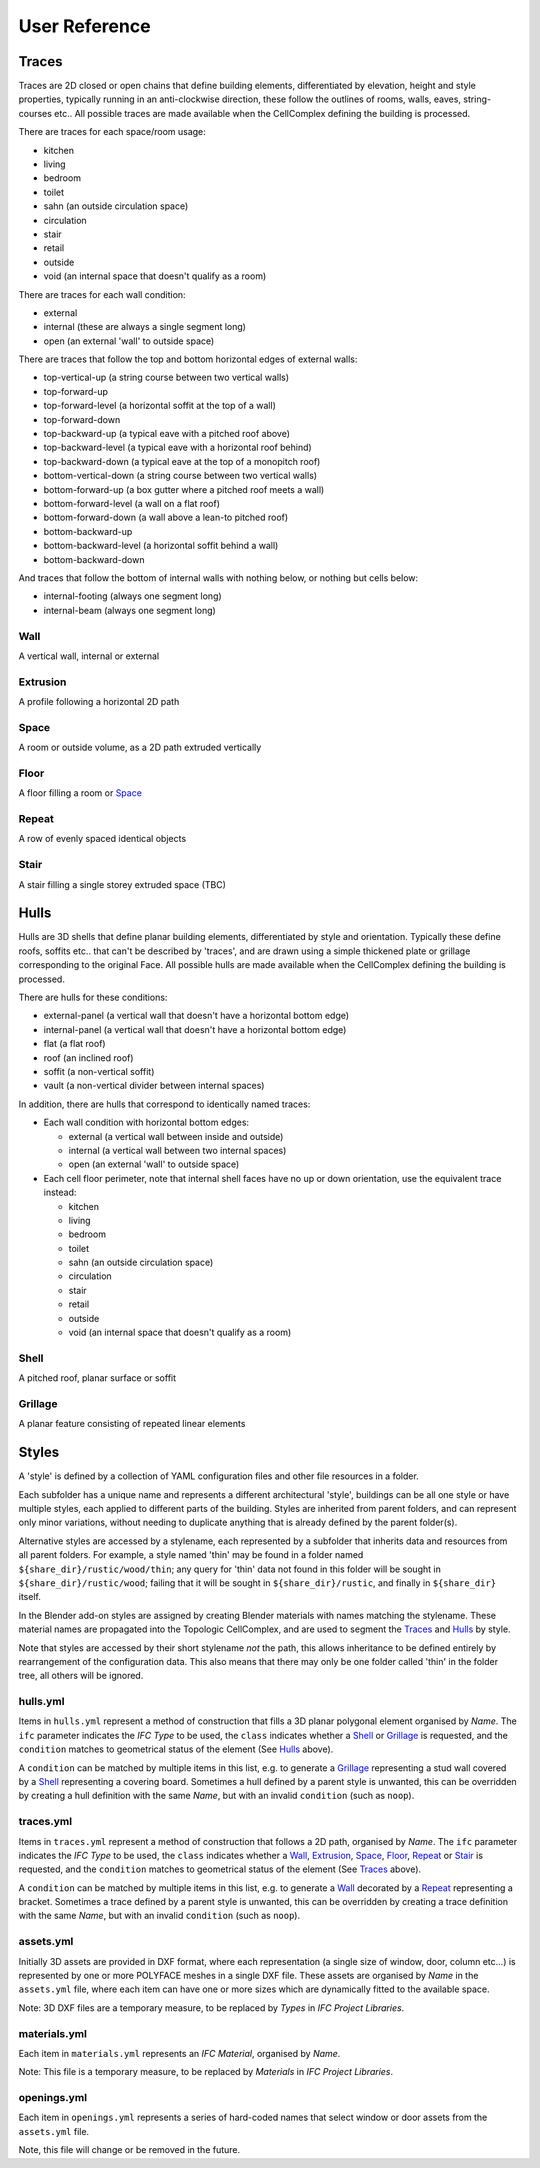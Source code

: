 User Reference
==============

Traces
------

Traces are 2D closed or open chains that define building elements,
differentiated by elevation, height and style properties, typically running in
an anti-clockwise direction, these follow the outlines of rooms, walls, eaves,
string-courses etc.. All possible traces are made available when the
CellComplex defining the building is processed.

There are traces for each space/room usage:

* kitchen
* living
* bedroom
* toilet
* sahn (an outside circulation space)
* circulation
* stair
* retail
* outside
* void (an internal space that doesn't qualify as a room)

There are traces for each wall condition:

* external
* internal (these are always a single segment long)
* open (an external 'wall' to outside space)

There are traces that follow the top and bottom horizontal edges of
external walls:

* top-vertical-up (a string course between two vertical walls)
* top-forward-up
* top-forward-level (a horizontal soffit at the top of a wall)
* top-forward-down
* top-backward-up (a typical eave with a pitched roof above)
* top-backward-level (a typical eave with a horizontal roof behind)
* top-backward-down (a typical eave at the top of a monopitch roof)
* bottom-vertical-down (a string course between two vertical walls)
* bottom-forward-up (a box gutter where a pitched roof meets a wall)
* bottom-forward-level (a wall on a flat roof)
* bottom-forward-down (a wall above a lean-to pitched roof)
* bottom-backward-up
* bottom-backward-level (a horizontal soffit behind a wall)
* bottom-backward-down

And traces that follow the bottom of internal walls with nothing
below, or nothing but cells below:

* internal-footing (always one segment long)
* internal-beam (always one segment long)

Wall
~~~~

A vertical wall, internal or external

Extrusion
~~~~~~~~~

A profile following a horizontal 2D path

Space
~~~~~

A room or outside volume, as a 2D path extruded vertically

Floor
~~~~~

A floor filling a room or Space_

Repeat
~~~~~~

A row of evenly spaced identical objects

Stair
~~~~~

A stair filling a single storey extruded space (TBC)

Hulls
-----

Hulls are 3D shells that define planar building elements, differentiated by
style and orientation.  Typically these define roofs, soffits etc.. that can't
be described by 'traces', and are drawn using a simple thickened plate or
grillage corresponding to the original Face.  All possible hulls are made
available when the CellComplex defining the building is processed.

There are hulls for these conditions:

* external-panel (a vertical wall that doesn't have a horizontal bottom edge)
* internal-panel (a vertical wall that doesn't have a horizontal bottom edge)
* flat (a flat roof)
* roof (an inclined roof)
* soffit (a non-vertical soffit)
* vault (a non-vertical divider between internal spaces)

In addition, there are hulls that correspond to identically named traces:

* Each wall condition with horizontal bottom edges:

  * external (a vertical wall between inside and outside)
  * internal (a vertical wall between two internal spaces)
  * open (an external 'wall' to outside space)

* Each cell floor perimeter, note that internal shell faces have no up or down
  orientation, use the equivalent trace instead:

  * kitchen
  * living
  * bedroom
  * toilet
  * sahn (an outside circulation space)
  * circulation
  * stair
  * retail
  * outside
  * void (an internal space that doesn't qualify as a room)

Shell
~~~~~

A pitched roof, planar surface or soffit

Grillage
~~~~~~~~

A planar feature consisting of repeated linear elements

Styles
------

A 'style' is defined by a collection of YAML configuration files and other file
resources in a folder.

Each subfolder has a unique name and represents a different architectural
'style', buildings can be all one style or have multiple styles, each applied
to different parts of the building.  Styles are inherited from parent folders,
and can represent only minor variations, without needing to duplicate anything
that is already defined by the parent folder(s).

Alternative styles are accessed by a stylename, each represented by a subfolder
that inherits data and resources from all parent folders.  For example, a style
named 'thin' may be found in a folder named ``${share_dir}/rustic/wood/thin``; any
query for 'thin' data not found in this folder will be sought in
``${share_dir}/rustic/wood``; failing that it will be sought in
``${share_dir}/rustic``, and finally in ``${share_dir}`` itself.

In the Blender add-on styles are assigned by creating Blender materials with
names matching the stylename.  These material names are propagated into the
Topologic CellComplex, and are used to segment the Traces_ and Hulls_ by style.

Note that styles are accessed by their short stylename *not* the path, this
allows inheritance to be defined entirely by rearrangement of the configuration
data.  This also means that there may only be one folder called 'thin' in the
folder tree, all others will be ignored.

hulls.yml
~~~~~~~~~

Items in ``hulls.yml`` represent a method of construction that fills a 3D planar
polygonal element organised by *Name*.  The ``ifc`` parameter indicates the *IFC
Type* to be used, the ``class`` indicates whether a Shell_ or Grillage_ is
requested, and the ``condition`` matches to geometrical status of the element
(See Hulls_ above).

A ``condition`` can be matched by multiple items in this list, e.g. to generate a
Grillage_ representing a stud wall covered by a Shell_ representing a
covering board.  Sometimes a hull defined by a parent style is unwanted, this
can be overridden by creating a hull definition with the same *Name*, but with
an invalid ``condition`` (such as ``noop``).

traces.yml
~~~~~~~~~~

Items in ``traces.yml`` represent a method of construction that follows a 2D
path, organised by *Name*.  The ``ifc`` parameter indicates the *IFC Type* to be
used, the ``class`` indicates whether a Wall_, Extrusion_, Space_, Floor_,
Repeat_ or Stair_ is requested, and the ``condition`` matches to geometrical
status of the element (See Traces_ above).

A ``condition`` can be matched by multiple items in this list, e.g. to generate a
Wall_ decorated by a Repeat_ representing a bracket.  Sometimes a trace
defined by a parent style is unwanted, this can be overridden by creating a
trace definition with the same *Name*, but with an invalid ``condition`` (such as
``noop``).

assets.yml
~~~~~~~~~~

Initially 3D assets are provided in DXF format, where each representation (a
single size of window, door, column etc...) is represented by one or more
POLYFACE meshes in a single DXF file.  These assets are organised by *Name* in
the ``assets.yml`` file, where each item can have one or more sizes which are
dynamically fitted to the available space.

Note: 3D DXF files are a temporary measure, to be replaced by *Types* in *IFC
Project Libraries*.

materials.yml
~~~~~~~~~~~~~

Each item in ``materials.yml`` represents an *IFC Material*, organised by *Name*.

Note: This file is a temporary measure, to be replaced by *Materials* in *IFC
Project Libraries*.

openings.yml
~~~~~~~~~~~~

Each item in ``openings.yml`` represents a series of hard-coded names that select
window or door assets from the ``assets.yml`` file.

Note, this file will change or be removed in the future.
